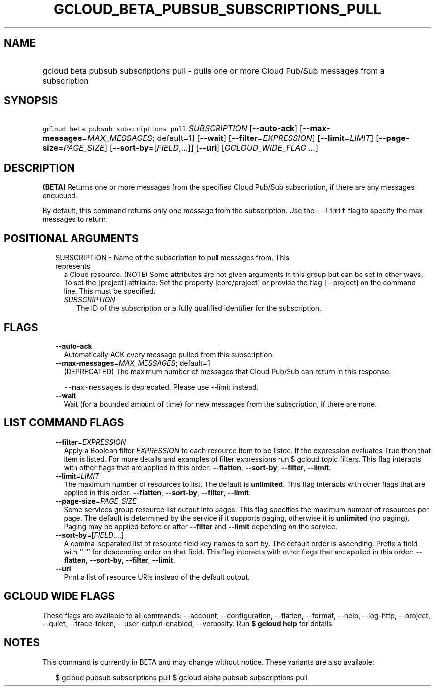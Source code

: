 
.TH "GCLOUD_BETA_PUBSUB_SUBSCRIPTIONS_PULL" 1



.SH "NAME"
.HP
gcloud beta pubsub subscriptions pull \- pulls one or more Cloud Pub/Sub messages from a subscription



.SH "SYNOPSIS"
.HP
\f5gcloud beta pubsub subscriptions pull\fR \fISUBSCRIPTION\fR [\fB\-\-auto\-ack\fR] [\fB\-\-max\-messages\fR=\fIMAX_MESSAGES\fR;\ default=1] [\fB\-\-wait\fR] [\fB\-\-filter\fR=\fIEXPRESSION\fR] [\fB\-\-limit\fR=\fILIMIT\fR] [\fB\-\-page\-size\fR=\fIPAGE_SIZE\fR] [\fB\-\-sort\-by\fR=[\fIFIELD\fR,...]] [\fB\-\-uri\fR] [\fIGCLOUD_WIDE_FLAG\ ...\fR]



.SH "DESCRIPTION"

\fB(BETA)\fR Returns one or more messages from the specified Cloud Pub/Sub
subscription, if there are any messages enqueued.

By default, this command returns only one message from the subscription. Use the
\f5\-\-limit\fR flag to specify the max messages to return.



.SH "POSITIONAL ARGUMENTS"

.RS 2m
.TP 2m

SUBSCRIPTION \- Name of the subscription to pull messages from. This represents
a Cloud resource. (NOTE) Some attributes are not given arguments in this group
but can be set in other ways. To set the [project] attribute: Set the property
[core/project] or provide the flag [\-\-project] on the command line. This must
be specified.

.RS 2m
.TP 2m
\fISUBSCRIPTION\fR
The ID of the subscription or a fully qualified identifier for the subscription.


.RE
.RE
.sp

.SH "FLAGS"

.RS 2m
.TP 2m
\fB\-\-auto\-ack\fR
Automatically ACK every message pulled from this subscription.

.TP 2m
\fB\-\-max\-messages\fR=\fIMAX_MESSAGES\fR; default=1
(DEPRECATED) The maximum number of messages that Cloud Pub/Sub can return in
this response.

\f5\-\-max\-messages\fR is deprecated. Please use \-\-limit instead.

.TP 2m
\fB\-\-wait\fR
Wait (for a bounded amount of time) for new messages from the subscription, if
there are none.


.RE
.sp

.SH "LIST COMMAND FLAGS"

.RS 2m
.TP 2m
\fB\-\-filter\fR=\fIEXPRESSION\fR
Apply a Boolean filter \fIEXPRESSION\fR to each resource item to be listed. If
the expression evaluates True then that item is listed. For more details and
examples of filter expressions run $ gcloud topic filters. This flag interacts
with other flags that are applied in this order: \fB\-\-flatten\fR,
\fB\-\-sort\-by\fR, \fB\-\-filter\fR, \fB\-\-limit\fR.

.TP 2m
\fB\-\-limit\fR=\fILIMIT\fR
The maximum number of resources to list. The default is \fBunlimited\fR. This
flag interacts with other flags that are applied in this order:
\fB\-\-flatten\fR, \fB\-\-sort\-by\fR, \fB\-\-filter\fR, \fB\-\-limit\fR.

.TP 2m
\fB\-\-page\-size\fR=\fIPAGE_SIZE\fR
Some services group resource list output into pages. This flag specifies the
maximum number of resources per page. The default is determined by the service
if it supports paging, otherwise it is \fBunlimited\fR (no paging). Paging may
be applied before or after \fB\-\-filter\fR and \fB\-\-limit\fR depending on the
service.

.TP 2m
\fB\-\-sort\-by\fR=[\fIFIELD\fR,...]
A comma\-separated list of resource field key names to sort by. The default
order is ascending. Prefix a field with ``~'' for descending order on that
field. This flag interacts with other flags that are applied in this order:
\fB\-\-flatten\fR, \fB\-\-sort\-by\fR, \fB\-\-filter\fR, \fB\-\-limit\fR.

.TP 2m
\fB\-\-uri\fR
Print a list of resource URIs instead of the default output.


.RE
.sp

.SH "GCLOUD WIDE FLAGS"

These flags are available to all commands: \-\-account, \-\-configuration,
\-\-flatten, \-\-format, \-\-help, \-\-log\-http, \-\-project, \-\-quiet,
\-\-trace\-token, \-\-user\-output\-enabled, \-\-verbosity. Run \fB$ gcloud
help\fR for details.



.SH "NOTES"

This command is currently in BETA and may change without notice. These variants
are also available:

.RS 2m
$ gcloud pubsub subscriptions pull
$ gcloud alpha pubsub subscriptions pull
.RE

